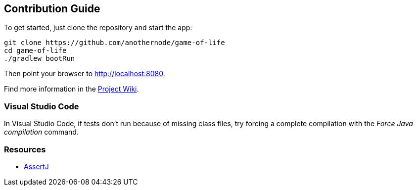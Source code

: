 == Contribution Guide

To get started, just clone the repository and start the app:

```sh
git clone https://github.com/anothernode/game-of-life
cd game-of-life
./gradlew bootRun
```

Then point your browser to http://localhost:8080.

Find more information in the https://github.com/anothernode/game-of-life/wiki[Project Wiki].

=== Visual Studio Code

In Visual Studio Code, if tests don't run because of missing class files, try
forcing a complete compilation with the _Force Java compilation_ command.

=== Resources

* https://assertj.github.io/doc/[AssertJ]
